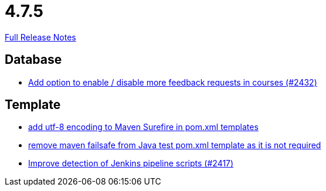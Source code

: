 // SPDX-FileCopyrightText: 2023 Artemis Changelog Contributors
//
// SPDX-License-Identifier: CC-BY-SA-4.0

= 4.7.5

link:https://github.com/ls1intum/Artemis/releases/tag/4.7.5[Full Release Notes]

== Database

* link:https://www.github.com/ls1intum/Artemis/commit/52dfe7ea588591b7ed5634f9c886b3cc5eefd4ee[Add option to enable / disable more feedback requests in courses (#2432)]


== Template

* link:https://www.github.com/ls1intum/Artemis/commit/4eaac56334a46ab2376f8647f82e789534138a14[add utf-8 encoding to Maven Surefire in pom.xml templates]
* link:https://www.github.com/ls1intum/Artemis/commit/344dd2041bb9176d2a23920212052641502492f9[remove maven failsafe from Java test pom.xml template as it is not required]
* link:https://www.github.com/ls1intum/Artemis/commit/dd33103b88db84f7fb86b6362c255b5c4530bc64[Improve detection of Jenkins pipeline scripts (#2417)]



